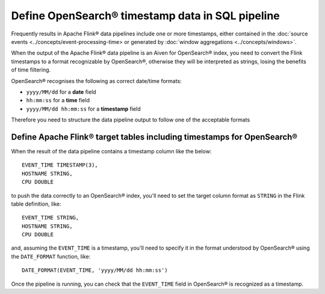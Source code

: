 Define OpenSearch® timestamp data in SQL pipeline
=================================================

Frequently results in Apache Flink® data pipelines include one or more timestamps, either contained in the :doc:`source events <../concepts/event-processing-time> or generated by :doc:`window aggregations <../concepts/windows>`.

When the output of the Apache Flink® data pipeline is an Aiven for OpenSearch® index, you need to convert the Flink timestamps to a format recognizable by OpenSearch®, otherwise they will be interpreted as strings, losing the benefits of time filtering.

OpenSearch® recognises the following as correct date/time formats:

* ``yyyy/MM/dd`` for a **date** field
* ``hh:mm:ss`` for a **time** field
* ``yyyy/MM/dd hh:mm:ss`` for a **timestamp** field

Therefore you need to structure the data pipeline output to follow one of the acceptable formats

Define Apache Flink® target tables including timestamps for OpenSearch®
-----------------------------------------------------------------------

When the result of the data pipeline contains a timestamp column like the below:

::

    EVENT_TIME TIMESTAMP(3),
    HOSTNAME STRING,
    CPU DOUBLE

to push the data correctly to an OpenSearch® index, you'll need to set the target column format as ``STRING`` in the Flink table definition, like:

::

    EVENT_TIME STRING,
    HOSTNAME STRING,
    CPU DOUBLE    

and, assuming the ``EVENT_TIME`` is a timestamp, you'll need to specify it in the format understood by OpenSearch® using the ``DATE_FORMAT`` function, like:

::

    DATE_FORMAT(EVENT_TIME, 'yyyy/MM/dd hh:mm:ss')

Once the pipeline is running, you can check that the ``EVENT_TIME`` field in OpenSearch® is recognized as a timestamp.
